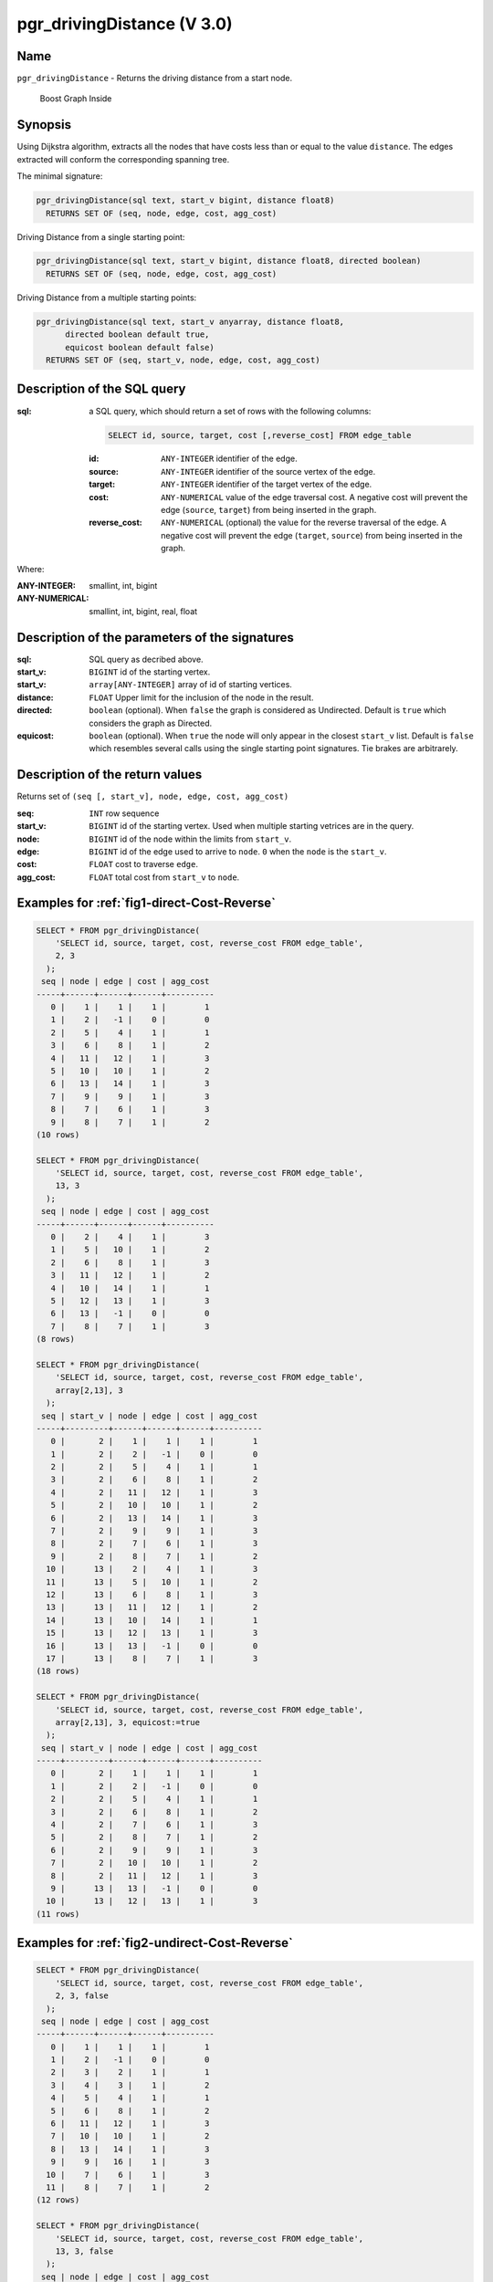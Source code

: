 ..
   ****************************************************************************
    pgRouting Manual
    Copyright(c) pgRouting Contributors

    This documentation is licensed under a Creative Commons Attribution-Share
    Alike 3.0 License: http://creativecommons.org/licenses/by-sa/3.0/
   ****************************************************************************

.. _pgr_driving_distance_v3:

pgr_drivingDistance (V 3.0)
===============================================================================

.. index::
	single: pgr_drivingDistance(text, integer, double precision, boolean, boolean)
	module: driving_distance

Name
-------------------------------------------------------------------------------

``pgr_drivingDistance`` - Returns the driving distance from a start node.


.. figure:: ../../../doc/src/introduction/images/boost-inside.jpeg
   :target: http://www.boost.org/libs/graph

   Boost Graph Inside

Synopsis
-------------------------------------------------------------------------------

Using Dijkstra algorithm, extracts all the nodes that have costs less than or equal to the value ``distance``.
The edges extracted will conform the corresponding spanning tree.

The minimal signature:

.. code-block:: sql

   pgr_drivingDistance(sql text, start_v bigint, distance float8)
     RETURNS SET OF (seq, node, edge, cost, agg_cost)

Driving Distance from a single starting point:

.. code-block:: sql

   pgr_drivingDistance(sql text, start_v bigint, distance float8, directed boolean)
     RETURNS SET OF (seq, node, edge, cost, agg_cost)

Driving Distance from a multiple starting points:

.. code-block:: sql

   pgr_drivingDistance(sql text, start_v anyarray, distance float8,
         directed boolean default true,
         equicost boolean default false)
     RETURNS SET OF (seq, start_v, node, edge, cost, agg_cost)

Description of the SQL query
-------------------------------------------------------------------------------

:sql: a SQL query, which should return a set of rows with the following columns:

        .. code-block:: sql

                SELECT id, source, target, cost [,reverse_cost] FROM edge_table


        :id: ``ANY-INTEGER`` identifier of the edge.
        :source: ``ANY-INTEGER`` identifier of the source vertex of the edge.
        :target: ``ANY-INTEGER`` identifier of the target vertex of the edge.
        :cost: ``ANY-NUMERICAL`` value of the edge traversal cost. A negative cost will prevent the edge (``source``, ``target``) from being inserted in the graph.
        :reverse_cost: ``ANY-NUMERICAL`` (optional) the value for the reverse traversal of the edge. A negative cost will prevent the edge (``target``, ``source``) from being inserted in the graph.

Where:

:ANY-INTEGER: smallint, int, bigint
:ANY-NUMERICAL: smallint, int, bigint, real, float

Description of the parameters of the signatures
-------------------------------------------------------------------------------

:sql: SQL query as decribed above.
:start_v: ``BIGINT`` id of the starting vertex.
:start_v: ``array[ANY-INTEGER]`` array of id of starting vertices.
:distance: ``FLOAT`` Upper limit for the inclusion of the node in the result.
:directed: ``boolean`` (optional). When ``false`` the graph is considered as Undirected. Default is ``true`` which considers the graph as Directed.
:equicost: ``boolean`` (optional). When ``true`` the node will only appear in the closest ``start_v`` list.  Default is ``false`` which resembles several calls using the single starting point signatures. Tie brakes are arbitrarely.


Description of the return values
-------------------------------------------------------------------------------

Returns set of ``(seq [, start_v], node, edge, cost, agg_cost)``

:seq: ``INT``  row sequence
:start_v: ``BIGINT`` id of the starting vertex. Used when multiple starting vetrices are in the query.
:node: ``BIGINT`` id of the node within the limits from ``start_v``.
:edge: ``BIGINT`` id of the edge used to arrive to ``node``. ``0`` when the ``node`` is the ``start_v``.
:cost: ``FLOAT`` cost to traverse ``edge``.
:agg_cost:  ``FLOAT`` total cost from ``start_v`` to ``node``.



Examples for :ref:`fig1-direct-Cost-Reverse`
-------------------------------------------------------------------------------

.. code-block:: sql

    SELECT * FROM pgr_drivingDistance(
        'SELECT id, source, target, cost, reverse_cost FROM edge_table',
        2, 3
      );
     seq | node | edge | cost | agg_cost
    -----+------+------+------+----------
       0 |    1 |    1 |    1 |        1
       1 |    2 |   -1 |    0 |        0
       2 |    5 |    4 |    1 |        1
       3 |    6 |    8 |    1 |        2
       4 |   11 |   12 |    1 |        3
       5 |   10 |   10 |    1 |        2
       6 |   13 |   14 |    1 |        3
       7 |    9 |    9 |    1 |        3
       8 |    7 |    6 |    1 |        3
       9 |    8 |    7 |    1 |        2
    (10 rows)

    SELECT * FROM pgr_drivingDistance(
        'SELECT id, source, target, cost, reverse_cost FROM edge_table',
        13, 3
      );
     seq | node | edge | cost | agg_cost
    -----+------+------+------+----------
       0 |    2 |    4 |    1 |        3
       1 |    5 |   10 |    1 |        2
       2 |    6 |    8 |    1 |        3
       3 |   11 |   12 |    1 |        2
       4 |   10 |   14 |    1 |        1
       5 |   12 |   13 |    1 |        3
       6 |   13 |   -1 |    0 |        0
       7 |    8 |    7 |    1 |        3
    (8 rows)

    SELECT * FROM pgr_drivingDistance(
        'SELECT id, source, target, cost, reverse_cost FROM edge_table',
        array[2,13], 3
      );
     seq | start_v | node | edge | cost | agg_cost
    -----+---------+------+------+------+----------
       0 |       2 |    1 |    1 |    1 |        1
       1 |       2 |    2 |   -1 |    0 |        0
       2 |       2 |    5 |    4 |    1 |        1
       3 |       2 |    6 |    8 |    1 |        2
       4 |       2 |   11 |   12 |    1 |        3
       5 |       2 |   10 |   10 |    1 |        2
       6 |       2 |   13 |   14 |    1 |        3
       7 |       2 |    9 |    9 |    1 |        3
       8 |       2 |    7 |    6 |    1 |        3
       9 |       2 |    8 |    7 |    1 |        2
      10 |      13 |    2 |    4 |    1 |        3
      11 |      13 |    5 |   10 |    1 |        2
      12 |      13 |    6 |    8 |    1 |        3
      13 |      13 |   11 |   12 |    1 |        2
      14 |      13 |   10 |   14 |    1 |        1
      15 |      13 |   12 |   13 |    1 |        3
      16 |      13 |   13 |   -1 |    0 |        0
      17 |      13 |    8 |    7 |    1 |        3
    (18 rows)

    SELECT * FROM pgr_drivingDistance(
        'SELECT id, source, target, cost, reverse_cost FROM edge_table',
        array[2,13], 3, equicost:=true
      );
     seq | start_v | node | edge | cost | agg_cost
    -----+---------+------+------+------+----------
       0 |       2 |    1 |    1 |    1 |        1
       1 |       2 |    2 |   -1 |    0 |        0
       2 |       2 |    5 |    4 |    1 |        1
       3 |       2 |    6 |    8 |    1 |        2
       4 |       2 |    7 |    6 |    1 |        3
       5 |       2 |    8 |    7 |    1 |        2
       6 |       2 |    9 |    9 |    1 |        3
       7 |       2 |   10 |   10 |    1 |        2
       8 |       2 |   11 |   12 |    1 |        3
       9 |      13 |   13 |   -1 |    0 |        0
      10 |      13 |   12 |   13 |    1 |        3
    (11 rows)



Examples for :ref:`fig2-undirect-Cost-Reverse`
-------------------------------------------------------------------------------

.. code-block:: sql

    SELECT * FROM pgr_drivingDistance(
        'SELECT id, source, target, cost, reverse_cost FROM edge_table',
        2, 3, false
      );
     seq | node | edge | cost | agg_cost
    -----+------+------+------+----------
       0 |    1 |    1 |    1 |        1
       1 |    2 |   -1 |    0 |        0
       2 |    3 |    2 |    1 |        1
       3 |    4 |    3 |    1 |        2
       4 |    5 |    4 |    1 |        1
       5 |    6 |    8 |    1 |        2
       6 |   11 |   12 |    1 |        3
       7 |   10 |   10 |    1 |        2
       8 |   13 |   14 |    1 |        3
       9 |    9 |   16 |    1 |        3
      10 |    7 |    6 |    1 |        3
      11 |    8 |    7 |    1 |        2
    (12 rows)

    SELECT * FROM pgr_drivingDistance(
        'SELECT id, source, target, cost, reverse_cost FROM edge_table',
        13, 3, false
      );
     seq | node | edge | cost | agg_cost
    -----+------+------+------+----------
       0 |    2 |    4 |    1 |        3
       1 |    5 |   10 |    1 |        2
       2 |    6 |   11 |    1 |        3
       3 |   11 |   12 |    1 |        2
       4 |   10 |   14 |    1 |        1
       5 |   12 |   13 |    1 |        3
       6 |   13 |   -1 |    0 |        0
       7 |    8 |    7 |    1 |        3
    (8 rows)

    SELECT * FROM pgr_drivingDistance(
        'SELECT id, source, target, cost, reverse_cost FROM edge_table',
        array[2,13], 3, false
      );
     seq | start_v | node | edge | cost | agg_cost
    -----+---------+------+------+------+----------
       0 |       2 |    1 |    1 |    1 |        1
       1 |       2 |    2 |   -1 |    0 |        0
       2 |       2 |    3 |    2 |    1 |        1
       3 |       2 |    4 |    3 |    1 |        2
       4 |       2 |    5 |    4 |    1 |        1
       5 |       2 |    6 |    8 |    1 |        2
       6 |       2 |   11 |   12 |    1 |        3
       7 |       2 |   10 |   10 |    1 |        2
       8 |       2 |   13 |   14 |    1 |        3
       9 |       2 |    9 |   16 |    1 |        3
      10 |       2 |    7 |    6 |    1 |        3
      11 |       2 |    8 |    7 |    1 |        2
      12 |      13 |    2 |    4 |    1 |        3
      13 |      13 |    5 |   10 |    1 |        2
      14 |      13 |    6 |   11 |    1 |        3
      15 |      13 |   11 |   12 |    1 |        2
      16 |      13 |   10 |   14 |    1 |        1
      17 |      13 |   12 |   13 |    1 |        3
      18 |      13 |   13 |   -1 |    0 |        0
      19 |      13 |    8 |    7 |    1 |        3
    (20 rows)

    SELECT * FROM pgr_drivingDistance(
        'SELECT id, source, target, cost, reverse_cost FROM edge_table',
        array[2,13], 3, false, equicost:=true
      );
     seq | start_v | node | edge | cost | agg_cost
    -----+---------+------+------+------+----------
       0 |       2 |    1 |    1 |    1 |        1
       1 |       2 |    2 |   -1 |    0 |        0
       2 |       2 |    3 |    2 |    1 |        1
       3 |       2 |    4 |    3 |    1 |        2
       4 |       2 |    5 |    4 |    1 |        1
       5 |       2 |    6 |    8 |    1 |        2
       6 |       2 |    7 |    6 |    1 |        3
       7 |       2 |    8 |    7 |    1 |        2
       8 |       2 |    9 |   16 |    1 |        3
       9 |       2 |   10 |   10 |    1 |        2
      10 |       2 |   11 |   12 |    1 |        3
      11 |      13 |   13 |   -1 |    0 |        0
      12 |      13 |   12 |   13 |    1 |        3
    (13 rows)




Examples for :ref:`fig3-direct-Cost`
-------------------------------------------------------------------------------

.. code-block:: sql

    SELECT * FROM pgr_drivingDistance(
        'SELECT id, source, target, cost FROM edge_table',
        2, 3
      );
     seq | node | edge | cost | agg_cost
    -----+------+------+------+----------
       0 |    2 |   -1 |    0 |        0
       1 |    5 |    4 |    1 |        1
       2 |    6 |    8 |    1 |        2
       3 |   11 |   11 |    1 |        3
       4 |   10 |   10 |    1 |        2
       5 |   13 |   14 |    1 |        3
       6 |    9 |    9 |    1 |        3
    (7 rows)

    SELECT * FROM pgr_drivingDistance(
        'SELECT id, source, target, cost FROM edge_table',
        13, 3
      );
     seq | node | edge | cost | agg_cost
    -----+------+------+------+----------
       0 |   13 |   -1 |    0 |        0
    (1 row)

    SELECT * FROM pgr_drivingDistance(
        'SELECT id, source, target, cost FROM edge_table',
        array[2,13], 3
      );
     seq | start_v | node | edge | cost | agg_cost
    -----+---------+------+------+------+----------
       0 |       2 |    2 |   -1 |    0 |        0
       1 |       2 |    5 |    4 |    1 |        1
       2 |       2 |    6 |    8 |    1 |        2
       3 |       2 |   11 |   11 |    1 |        3
       4 |       2 |   10 |   10 |    1 |        2
       5 |       2 |   13 |   14 |    1 |        3
       6 |       2 |    9 |    9 |    1 |        3
       7 |      13 |   13 |   -1 |    0 |        0
    (8 rows)

    SELECT * FROM pgr_drivingDistance(
        'SELECT id, source, target, cost FROM edge_table',
        array[2,13], 3, equicost:=true
      );
     seq | start_v | node | edge | cost | agg_cost
    -----+---------+------+------+------+----------
       0 |       2 |    2 |   -1 |    0 |        0
       1 |       2 |    5 |    4 |    1 |        1
       2 |       2 |    6 |    8 |    1 |        2
       3 |       2 |    9 |    9 |    1 |        3
       4 |       2 |   10 |   10 |    1 |        2
       5 |       2 |   11 |   11 |    1 |        3
       6 |      13 |   13 |   -1 |    0 |        0
    (7 rows)



Examples for :ref:`fig4-undirect-Cost`
-------------------------------------------------------------------------------

.. code-block:: sql

    SELECT * FROM pgr_drivingDistance(
        'SELECT id, source, target, cost FROM edge_table',
        2, 3, false
      );
     seq | node | edge | cost | agg_cost
    -----+------+------+------+----------
       0 |    1 |    1 |    1 |        1
       1 |    2 |   -1 |    0 |        0
       2 |    3 |    5 |    1 |        3
       3 |    5 |    4 |    1 |        1
       4 |    6 |    8 |    1 |        2
       5 |   11 |   12 |    1 |        3
       6 |   10 |   10 |    1 |        2
       7 |   13 |   14 |    1 |        3
       8 |    9 |    9 |    1 |        3
       9 |    7 |    6 |    1 |        3
      10 |    8 |    7 |    1 |        2
    (11 rows)

    SELECT * FROM pgr_drivingDistance(
        'SELECT id, source, target, cost FROM edge_table',
        13, 3, false
      );
     seq | node | edge | cost | agg_cost
    -----+------+------+------+----------
       0 |    2 |    4 |    1 |        3
       1 |    5 |   10 |    1 |        2
       2 |    6 |   11 |    1 |        3
       3 |   11 |   12 |    1 |        2
       4 |   10 |   14 |    1 |        1
       5 |   12 |   13 |    1 |        3
       6 |   13 |   -1 |    0 |        0
       7 |    8 |    7 |    1 |        3
    (8 rows)

    SELECT * FROM pgr_drivingDistance(
        'SELECT id, source, target, cost FROM edge_table',
        array[2,13], 3, false
      );
     seq | start_v | node | edge | cost | agg_cost
    -----+---------+------+------+------+----------
       0 |       2 |    1 |    1 |    1 |        1
       1 |       2 |    2 |   -1 |    0 |        0
       2 |       2 |    3 |    5 |    1 |        3
       3 |       2 |    5 |    4 |    1 |        1
       4 |       2 |    6 |    8 |    1 |        2
       5 |       2 |   11 |   12 |    1 |        3
       6 |       2 |   10 |   10 |    1 |        2
       7 |       2 |   13 |   14 |    1 |        3
       8 |       2 |    9 |    9 |    1 |        3
       9 |       2 |    7 |    6 |    1 |        3
      10 |       2 |    8 |    7 |    1 |        2
      11 |      13 |    2 |    4 |    1 |        3
      12 |      13 |    5 |   10 |    1 |        2
      13 |      13 |    6 |   11 |    1 |        3
      14 |      13 |   11 |   12 |    1 |        2
      15 |      13 |   10 |   14 |    1 |        1
      16 |      13 |   12 |   13 |    1 |        3
      17 |      13 |   13 |   -1 |    0 |        0
      18 |      13 |    8 |    7 |    1 |        3
    (19 rows)

    SELECT * FROM pgr_drivingDistance(
        'SELECT id, source, target, cost FROM edge_table',
        array[2,13], 3, false, equicost:=true
      );
     seq | start_v | node | edge | cost | agg_cost
    -----+---------+------+------+------+----------
       0 |       2 |    1 |    1 |    1 |        1
       1 |       2 |    2 |   -1 |    0 |        0
       2 |       2 |    3 |    5 |    1 |        3
       3 |       2 |    5 |    4 |    1 |        1
       4 |       2 |    6 |    8 |    1 |        2
       5 |       2 |    7 |    6 |    1 |        3
       6 |       2 |    8 |    7 |    1 |        2
       7 |       2 |    9 |    9 |    1 |        3
       8 |       2 |   10 |   10 |    1 |        2
       9 |       2 |   11 |   12 |    1 |        3
      10 |      13 |   13 |   -1 |    0 |        0
      11 |      13 |   12 |   13 |    1 |        3
    (12 rows)



The queries use the :ref:`sampledata` network.



.. rubric:: History

* Renamed in version 2.0.0
* Added functionality for version 3.0.0 in version 2.1


See Also
-------------------------------------------------------------------------------

* :ref:`pgr_alphashape` - Alpha shape computation
* :ref:`pgr_points_as_polygon` - Polygon around set of points

.. rubric:: Indices and tables

* :ref:`genindex`
* :ref:`search`

